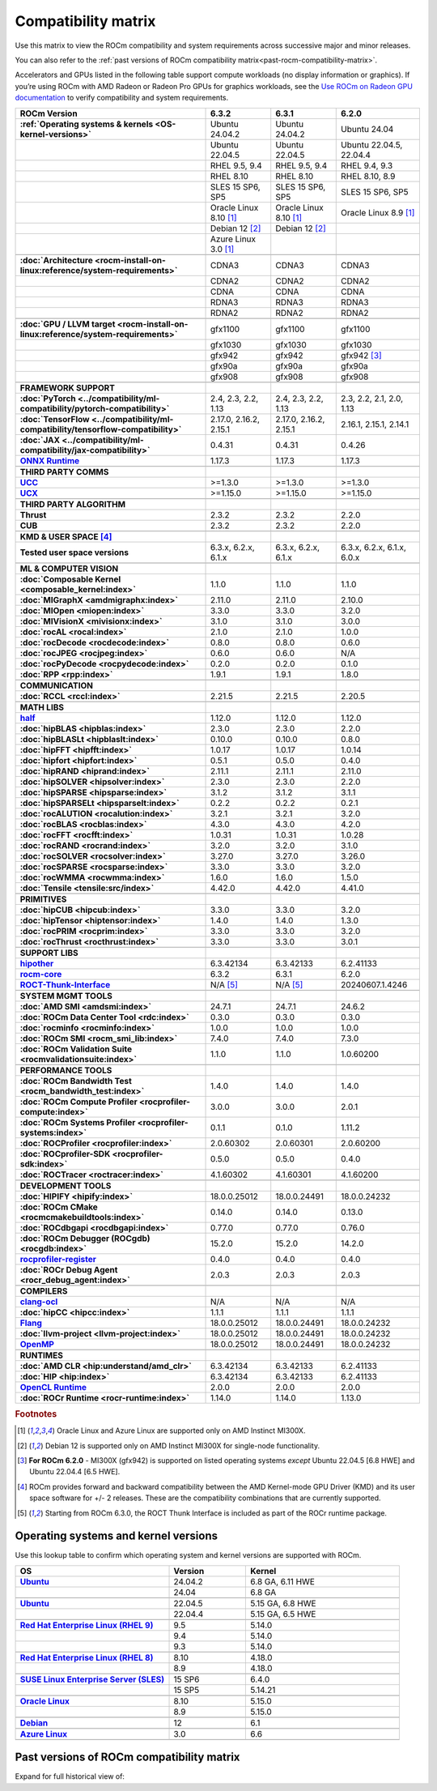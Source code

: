 .. meta::
    :description: ROCm compatibility matrix
    :keywords: GPU, architecture, hardware, compatibility, system, requirements, components, libraries

**************************************************************************************
Compatibility matrix
**************************************************************************************

Use this matrix to view the ROCm compatibility and system requirements across successive major and minor releases.

You can also refer to the :ref:`past versions of ROCm compatibility matrix<past-rocm-compatibility-matrix>`.

Accelerators and GPUs listed in the following table support compute workloads (no display
information or graphics). If you’re using ROCm with AMD Radeon or Radeon Pro GPUs for graphics
workloads, see the `Use ROCm on Radeon GPU documentation
<https://rocm.docs.amd.com/projects/radeon/en/latest/docs/compatibility.html>`_ to verify
compatibility and system requirements.

.. |br| raw:: html

   <br/>

.. container:: format-big-table

  .. csv-table::
      :header: "ROCm Version", "6.3.2", "6.3.1", "6.2.0"
      :stub-columns: 1

      :ref:`Operating systems & kernels <OS-kernel-versions>`,Ubuntu 24.04.2,Ubuntu 24.04.2,Ubuntu 24.04
      ,Ubuntu 22.04.5,Ubuntu 22.04.5,"Ubuntu 22.04.5, 22.04.4"
      ,"RHEL 9.5, 9.4","RHEL 9.5, 9.4","RHEL 9.4, 9.3"
      ,RHEL 8.10,RHEL 8.10,"RHEL 8.10, 8.9"
      ,"SLES 15 SP6, SP5","SLES 15 SP6, SP5","SLES 15 SP6, SP5"
      ,Oracle Linux 8.10 [#mi300x]_,Oracle Linux 8.10 [#mi300x]_,Oracle Linux 8.9 [#mi300x]_
      ,Debian 12 [#single-node]_,Debian 12 [#single-node]_,
      ,Azure Linux 3.0 [#mi300x]_,,
      ,.. _architecture-support-compatibility-matrix:,,
      :doc:`Architecture <rocm-install-on-linux:reference/system-requirements>`,CDNA3,CDNA3,CDNA3
      ,CDNA2,CDNA2,CDNA2
      ,CDNA,CDNA,CDNA
      ,RDNA3,RDNA3,RDNA3
      ,RDNA2,RDNA2,RDNA2
      ,.. _gpu-support-compatibility-matrix:,,
      :doc:`GPU / LLVM target <rocm-install-on-linux:reference/system-requirements>`,gfx1100,gfx1100,gfx1100
      ,gfx1030,gfx1030,gfx1030
      ,gfx942,gfx942,gfx942 [#mi300_620]_
      ,gfx90a,gfx90a,gfx90a
      ,gfx908,gfx908,gfx908
      ,,,
      FRAMEWORK SUPPORT,.. _framework-support-compatibility-matrix:,,
      :doc:`PyTorch <../compatibility/ml-compatibility/pytorch-compatibility>`,"2.4, 2.3, 2.2, 1.13","2.4, 2.3, 2.2, 1.13","2.3, 2.2, 2.1, 2.0, 1.13"
      :doc:`TensorFlow <../compatibility/ml-compatibility/tensorflow-compatibility>`,"2.17.0, 2.16.2, 2.15.1","2.17.0, 2.16.2, 2.15.1","2.16.1, 2.15.1, 2.14.1"
      :doc:`JAX <../compatibility/ml-compatibility/jax-compatibility>`,0.4.31,0.4.31,0.4.26
      `ONNX Runtime <https://onnxruntime.ai/docs/build/eps.html#amd-migraphx>`_,1.17.3,1.17.3,1.17.3
      ,,,
      THIRD PARTY COMMS,.. _thirdpartycomms-support-compatibility-matrix:,,
      `UCC <https://github.com/ROCm/ucc>`_,>=1.3.0,>=1.3.0,>=1.3.0
      `UCX <https://github.com/ROCm/ucx>`_,>=1.15.0,>=1.15.0,>=1.15.0
      ,,,
      THIRD PARTY ALGORITHM,.. _thirdpartyalgorithm-support-compatibility-matrix:,,
      Thrust,2.3.2,2.3.2,2.2.0
      CUB,2.3.2,2.3.2,2.2.0
      ,,,
      KMD & USER SPACE [#kfd_support]_,.. _kfd-userspace-support-compatibility-matrix:,,
      Tested user space versions,"6.3.x, 6.2.x, 6.1.x","6.3.x, 6.2.x, 6.1.x","6.3.x, 6.2.x, 6.1.x, 6.0.x"
      ,,,
      ML & COMPUTER VISION,.. _mllibs-support-compatibility-matrix:,,
      :doc:`Composable Kernel <composable_kernel:index>`,1.1.0,1.1.0,1.1.0
      :doc:`MIGraphX <amdmigraphx:index>`,2.11.0,2.11.0,2.10.0
      :doc:`MIOpen <miopen:index>`,3.3.0,3.3.0,3.2.0
      :doc:`MIVisionX <mivisionx:index>`,3.1.0,3.1.0,3.0.0
      :doc:`rocAL <rocal:index>`,2.1.0,2.1.0,1.0.0
      :doc:`rocDecode <rocdecode:index>`,0.8.0,0.8.0,0.6.0
      :doc:`rocJPEG <rocjpeg:index>`,0.6.0,0.6.0,N/A
      :doc:`rocPyDecode <rocpydecode:index>`,0.2.0,0.2.0,0.1.0
      :doc:`RPP <rpp:index>`,1.9.1,1.9.1,1.8.0
      ,,,
      COMMUNICATION,.. _commlibs-support-compatibility-matrix:,,
      :doc:`RCCL <rccl:index>`,2.21.5,2.21.5,2.20.5
      ,,,
      MATH LIBS,.. _mathlibs-support-compatibility-matrix:,,
      `half <https://github.com/ROCm/half>`_ ,1.12.0,1.12.0,1.12.0
      :doc:`hipBLAS <hipblas:index>`,2.3.0,2.3.0,2.2.0
      :doc:`hipBLASLt <hipblaslt:index>`,0.10.0,0.10.0,0.8.0
      :doc:`hipFFT <hipfft:index>`,1.0.17,1.0.17,1.0.14
      :doc:`hipfort <hipfort:index>`,0.5.1,0.5.0,0.4.0
      :doc:`hipRAND <hiprand:index>`,2.11.1,2.11.1,2.11.0
      :doc:`hipSOLVER <hipsolver:index>`,2.3.0,2.3.0,2.2.0
      :doc:`hipSPARSE <hipsparse:index>`,3.1.2,3.1.2,3.1.1
      :doc:`hipSPARSELt <hipsparselt:index>`,0.2.2,0.2.2,0.2.1
      :doc:`rocALUTION <rocalution:index>`,3.2.1,3.2.1,3.2.0
      :doc:`rocBLAS <rocblas:index>`,4.3.0,4.3.0,4.2.0
      :doc:`rocFFT <rocfft:index>`,1.0.31,1.0.31,1.0.28
      :doc:`rocRAND <rocrand:index>`,3.2.0,3.2.0,3.1.0
      :doc:`rocSOLVER <rocsolver:index>`,3.27.0,3.27.0,3.26.0
      :doc:`rocSPARSE <rocsparse:index>`,3.3.0,3.3.0,3.2.0
      :doc:`rocWMMA <rocwmma:index>`,1.6.0,1.6.0,1.5.0
      :doc:`Tensile <tensile:src/index>`,4.42.0,4.42.0,4.41.0
      ,,,
      PRIMITIVES,.. _primitivelibs-support-compatibility-matrix:,,
      :doc:`hipCUB <hipcub:index>`,3.3.0,3.3.0,3.2.0
      :doc:`hipTensor <hiptensor:index>`,1.4.0,1.4.0,1.3.0
      :doc:`rocPRIM <rocprim:index>`,3.3.0,3.3.0,3.2.0
      :doc:`rocThrust <rocthrust:index>`,3.3.0,3.3.0,3.0.1
      ,,,
      SUPPORT LIBS,,,
      `hipother <https://github.com/ROCm/hipother>`_,6.3.42134,6.3.42133,6.2.41133
      `rocm-core <https://github.com/ROCm/rocm-core>`_,6.3.2,6.3.1,6.2.0
      `ROCT-Thunk-Interface <https://github.com/ROCm/ROCT-Thunk-Interface>`_,N/A [#ROCT-rocr]_,N/A [#ROCT-rocr]_,20240607.1.4246
      ,,,
      SYSTEM MGMT TOOLS,.. _tools-support-compatibility-matrix:,,
      :doc:`AMD SMI <amdsmi:index>`,24.7.1,24.7.1,24.6.2
      :doc:`ROCm Data Center Tool <rdc:index>`,0.3.0,0.3.0,0.3.0
      :doc:`rocminfo <rocminfo:index>`,1.0.0,1.0.0,1.0.0
      :doc:`ROCm SMI <rocm_smi_lib:index>`,7.4.0,7.4.0,7.3.0
      :doc:`ROCm Validation Suite <rocmvalidationsuite:index>`,1.1.0,1.1.0,1.0.60200
      ,,,
      PERFORMANCE TOOLS,,,
      :doc:`ROCm Bandwidth Test <rocm_bandwidth_test:index>`,1.4.0,1.4.0,1.4.0
      :doc:`ROCm Compute Profiler <rocprofiler-compute:index>`,3.0.0,3.0.0,2.0.1
      :doc:`ROCm Systems Profiler <rocprofiler-systems:index>`,0.1.1,0.1.0,1.11.2
      :doc:`ROCProfiler <rocprofiler:index>`,2.0.60302,2.0.60301,2.0.60200
      :doc:`ROCprofiler-SDK <rocprofiler-sdk:index>`,0.5.0,0.5.0,0.4.0
      :doc:`ROCTracer <roctracer:index>`,4.1.60302,4.1.60301,4.1.60200
      ,,,
      DEVELOPMENT TOOLS,,,
      :doc:`HIPIFY <hipify:index>`,18.0.0.25012,18.0.0.24491,18.0.0.24232
      :doc:`ROCm CMake <rocmcmakebuildtools:index>`,0.14.0,0.14.0,0.13.0
      :doc:`ROCdbgapi <rocdbgapi:index>`,0.77.0,0.77.0,0.76.0
      :doc:`ROCm Debugger (ROCgdb) <rocgdb:index>`,15.2.0,15.2.0,14.2.0
      `rocprofiler-register <https://github.com/ROCm/rocprofiler-register>`_,0.4.0,0.4.0,0.4.0
      :doc:`ROCr Debug Agent <rocr_debug_agent:index>`,2.0.3,2.0.3,2.0.3
      ,,,
      COMPILERS,.. _compilers-support-compatibility-matrix:,..
      `clang-ocl <https://github.com/ROCm/clang-ocl>`_,N/A,N/A,N/A
      :doc:`hipCC <hipcc:index>`,1.1.1,1.1.1,1.1.1
      `Flang <https://github.com/ROCm/flang>`_,18.0.0.25012,18.0.0.24491,18.0.0.24232
      :doc:`llvm-project <llvm-project:index>`,18.0.0.25012,18.0.0.24491,18.0.0.24232
      `OpenMP <https://github.com/ROCm/llvm-project/tree/amd-staging/openmp>`_,18.0.0.25012,18.0.0.24491,18.0.0.24232
      ,,,
      RUNTIMES,.. _runtime-support-compatibility-matrix:,..
      :doc:`AMD CLR <hip:understand/amd_clr>`,6.3.42134,6.3.42133,6.2.41133
      :doc:`HIP <hip:index>`,6.3.42134,6.3.42133,6.2.41133
      `OpenCL Runtime <https://github.com/ROCm/clr/tree/develop/opencl>`_,2.0.0,2.0.0,2.0.0
      :doc:`ROCr Runtime <rocr-runtime:index>`,1.14.0,1.14.0,1.13.0



.. rubric:: Footnotes

.. [#mi300x] Oracle Linux and Azure Linux are supported only on AMD Instinct MI300X.
.. [#single-node] Debian 12 is supported only on AMD Instinct MI300X for single-node functionality. 
.. [#mi300_620] **For ROCm 6.2.0** - MI300X (gfx942) is supported on listed operating systems *except* Ubuntu 22.04.5 [6.8 HWE] and Ubuntu 22.04.4 [6.5 HWE].
.. [#kfd_support] ROCm provides forward and backward compatibility between the AMD Kernel-mode GPU Driver (KMD) and its user space software for +/- 2 releases. These are the compatibility combinations that are currently supported.
.. [#ROCT-rocr] Starting from ROCm 6.3.0, the ROCT Thunk Interface is included as part of the ROCr runtime package.

.. _OS-kernel-versions:

Operating systems and kernel versions
*************************************

Use this lookup table to confirm which operating system and kernel versions are supported with ROCm.

.. csv-table::
   :header: "OS", "Version", "Kernel"
   :widths: 40, 20, 40
   :stub-columns: 1

   `Ubuntu <https://ubuntu.com/about/release-cycle#ubuntu-kernel-release-cycle>`_, 24.04.2, "6.8 GA, 6.11 HWE"
   , 24.04, "6.8 GA"
   ,,
   `Ubuntu <https://ubuntu.com/about/release-cycle#ubuntu-kernel-release-cycle>`_, 22.04.5, "5.15 GA, 6.8 HWE"
   , 22.04.4, "5.15 GA, 6.5 HWE"
   ,,
   `Red Hat Enterprise Linux (RHEL 9) <https://access.redhat.com/articles/3078#RHEL9>`_, 9.5, 5.14.0
   ,9.4, 5.14.0
   ,9.3, 5.14.0
   ,,
   `Red Hat Enterprise Linux (RHEL 8) <https://access.redhat.com/articles/3078#RHEL8>`_, 8.10, 4.18.0
   ,8.9, 4.18.0
   ,,
   `SUSE Linux Enterprise Server (SLES) <https://www.suse.com/support/kb/doc/?id=000019587#SLE15SP4>`_, 15 SP6, 6.4.0
   ,15 SP5, 5.14.21
   ,,
   `Oracle Linux <https://blogs.oracle.com/scoter/post/oracle-linux-and-unbreakable-enterprise-kernel-uek-releases>`_, 8.10, 5.15.0
   ,8.9, 5.15.0
   ,,
   `Debian <https://www.debian.org/download>`_,12, 6.1
   ,,
   `Azure Linux <https://techcommunity.microsoft.com/blog/linuxandopensourceblog/azure-linux-3-0-now-in-preview-on-azure-kubernetes-service-v1-31/4287229>`_,3.0, 6.6
   ,,

..
   Footnotes and ref anchors in below historical tables should be appended with "-past-60", to differentiate from the
   footnote references in the above, latest, compatibility matrix.  It also allows to easily find & replace.
   An easy way to work is to download the historical.CSV file, and update open it in excel. Then when content is ready,
   delete the columns you don't need, to build the current compatibility matrix to use in above table.  Find & replace all
   instances of "-past-60" to make it ready for above table.


.. _past-rocm-compatibility-matrix:

Past versions of ROCm compatibility matrix
***************************************************

Expand for full historical view of:

.. dropdown:: ROCm 6.0 - Present

   You can `download the entire .csv <../downloads/compatibility-matrix-historical-6.0.csv>`_ for offline reference.

   .. csv-table::
      :file: compatibility-matrix-historical-6.0.csv
      :header-rows: 1
      :stub-columns: 1

   .. rubric:: Footnotes

   .. [#mi300x-past-60] Oracle Linux and Azure Linux are supported only on AMD Instinct MI300X.
   .. [#single-node-past-60] Debian 12 is supported only on AMD Instinct MI300X for single-node functionality. 
   .. [#mi300_624-past-60] **For ROCm 6.2.4** - MI300X (gfx942) is supported on listed operating systems *except* Ubuntu 22.04.5 [6.8 HWE] and Ubuntu 22.04.4 [6.5 HWE].
   .. [#mi300_622-past-60] **For ROCm 6.2.2** - MI300X (gfx942) is supported on listed operating systems *except* Ubuntu 22.04.5 [6.8 HWE] and Ubuntu 22.04.4 [6.5 HWE].
   .. [#mi300_621-past-60] **For ROCm 6.2.1** - MI300X (gfx942) is supported on listed operating systems *except* Ubuntu 22.04.5 [6.8 HWE] and Ubuntu 22.04.4 [6.5 HWE].
   .. [#mi300_620-past-60] **For ROCm 6.2.0** - MI300X (gfx942) is supported on listed operating systems *except* Ubuntu 22.04.5 [6.8 HWE] and Ubuntu 22.04.4 [6.5 HWE].
   .. [#mi300_612-past-60] **For ROCm 6.1.2** - MI300A (gfx942) is supported on Ubuntu 22.04.4, RHEL 9.4, RHEL 9.3, RHEL 8.9, and SLES 15 SP5. MI300X (gfx942) is only supported on Ubuntu 22.04.4 and Oracle Linux.
   .. [#mi300_611-past-60] **For ROCm 6.1.1** - MI300A (gfx942) is supported on Ubuntu 22.04.4, RHEL 9.4, RHEL 9.3, RHEL 8.9, and SLES 15 SP5. MI300X (gfx942) is only supported on Ubuntu 22.04.4 and Oracle Linux.
   .. [#mi300_610-past-60] **For ROCm 6.1.0** - MI300A (gfx942) is supported on Ubuntu 22.04.4, RHEL 9.4, RHEL 9.3, RHEL 8.9, and SLES 15 SP5. MI300X (gfx942) is only supported on Ubuntu 22.04.4.
   .. [#mi300_602-past-60] **For ROCm 6.0.2** - MI300A (gfx942) is supported on Ubuntu 22.04.3, RHEL 8.9, and SLES 15 SP5. MI300X (gfx942) is only supported on Ubuntu 22.04.3.
   .. [#mi300_600-past-60] **For ROCm 6.0.0** - MI300A (gfx942) is supported on Ubuntu 22.04.3, RHEL 8.9, and SLES 15 SP5. MI300X (gfx942) is only supported on Ubuntu 22.04.3.
   .. [#kfd_support-past-60] ROCm provides forward and backward compatibility between the AMD Kernel-mode GPU Driver (KMD) and its user space software for +/- 2 releases. These are the compatibility combinations that are currently supported.
   .. [#ROCT-rocr-past-60] Starting from ROCm 6.3.0, the ROCT Thunk Interface is included as part of the ROCr runtime package.
